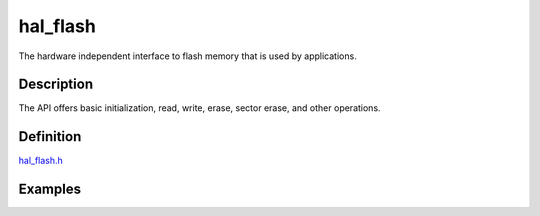 hal\_flash
==========

The hardware independent interface to flash memory that is used by
applications.

Description
~~~~~~~~~~~

The API offers basic initialization, read, write, erase, sector erase,
and other operations.

Definition
~~~~~~~~~~

`hal\_flash.h <https://github.com/apache/incubator-mynewt-core/blob/master/hw/hal/include/hal/hal_flash.h>`__

Examples
~~~~~~~~
